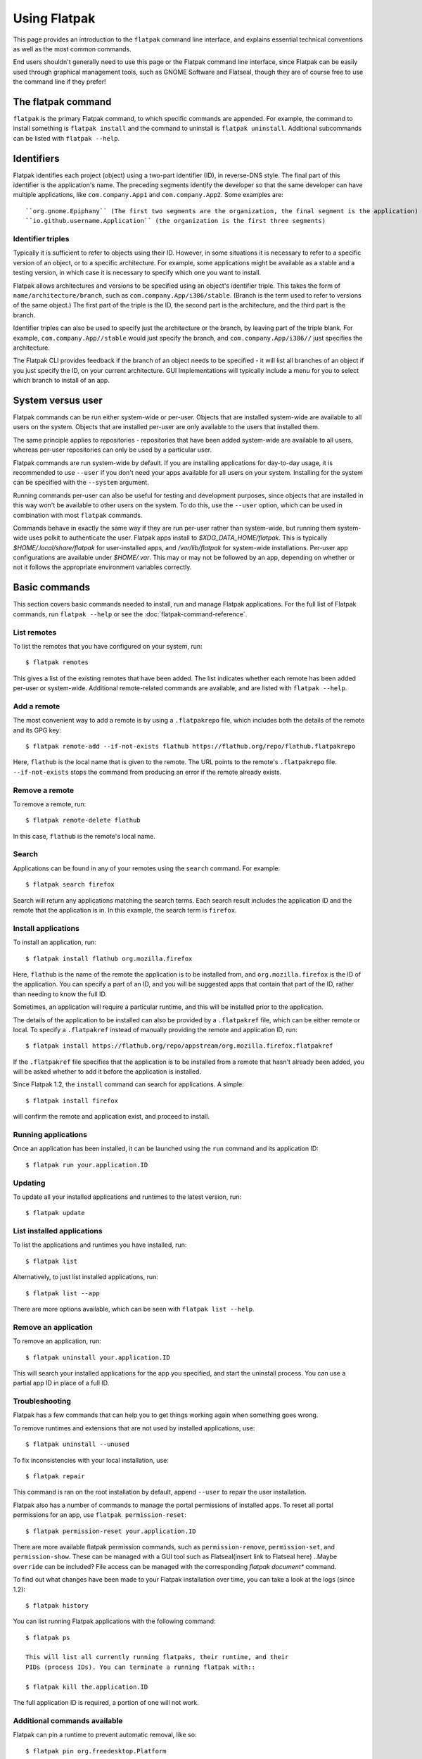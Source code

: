 
Using Flatpak
=============

This page provides an introduction to the ``flatpak`` command line interface,
and explains essential technical conventions as well as the most common
commands.

End users shouldn't generally need to use this page or the Flatpak command
line interface, since Flatpak can be easily used through graphical
management tools, such as GNOME Software and Flatseal, though they are of course 
free to use the command line if they prefer!


The flatpak command
--------------------

``flatpak`` is the primary Flatpak command, to which specific commands are
appended. For example, the command to install something is ``flatpak install``
and the command to uninstall is ``flatpak uninstall``. Additional subcommands 
can be listed with ``flatpak --help``.

Identifiers
-----------

Flatpak identifies each project (object) using a two-part identifier (ID),
in reverse-DNS style. The final part of this identifier is the application's name.
The preceding segments identify the developer so that the same developer can have 
multiple applications, like ``com.company.App1`` and ``com.company.App2``. 
Some examples are:: 

``org.gnome.Epiphany`` (The first two segments are the organization, the final segment is the application)
``io.github.username.Application`` (the organization is the first three segments)


Identifier triples
``````````````````

Typically it is sufficient to refer to objects using their ID. However,
in some situations it is necessary to refer to a specific version of an
object, or to a specific architecture. For example, some applications might
be available as a stable and a testing version, in which case it is necessary
to specify which one you want to install.

Flatpak allows architectures and versions to be specified using an object's
identifier triple. This takes the form of ``name/architecture/branch``,
such as ``com.company.App/i386/stable``. (Branch is the term used to refer
to versions of the same object.) The first part of the triple is the ID,
the second part is the architecture, and the third part is the branch.

Identifier triples can also be used to specify just the architecture
or the branch, by leaving part of the triple blank. For example,
``com.company.App//stable`` would just specify the branch, and
``com.company.App/i386//`` just specifies the architecture.

The Flatpak CLI provides feedback if the branch of an object needs to be 
specified - it will list all branches of an object if you just specify the 
ID, on your current architecture. GUI Implementations will typically 
include a menu for you to select which branch to install of an app.

System versus user
------------------

Flatpak commands can be run either system-wide or per-user. Objects that 
are installed system-wide are available to all users on the system. 
Objects that are installed per-user are only available to the users that 
installed them.

The same principle applies to repositories - repositories that have been
added system-wide are available to all users, whereas per-user repositories
can only be used by a particular user.

Flatpak commands are run system-wide by default. If you are installing 
applications for day-to-day usage, it is recommended to use ``--user`` if 
you don't need your apps available for all users on your system. Installing 
for the system can be specified with the ``--system`` argument.

Running commands per-user can also be useful for testing and development
purposes, since objects that are installed in this way won't be available
to other users on the system. To do this, use the ``--user`` option, which
can be used in combination with most ``flatpak`` commands.

Commands behave in exactly the same way if they are run per-user rather
than system-wide, but running them system-wide uses polkit to authenticate the user.
Flatpak apps install to `$XDG_DATA_HOME/flatpak`. This is typically `$HOME/.local/share/flatpak` 
for user-installed apps, and `/var/lib/flatpak` for system-wide installations.
Per-user app configurations are available under `$HOME/.var`. This may or may not be 
followed by an app, depending on whether or not it follows the appropriate environment 
variables correctly.

Basic commands
--------------

This section covers basic commands needed to install, run and manage Flatpak
applications. For the full list of Flatpak commands, run ``flatpak --help``
or see the :doc:`flatpak-command-reference`.

List remotes
````````````

To list the remotes that you have configured on your system, run::

  $ flatpak remotes

This gives a list of the existing remotes that have been added. The list
indicates whether each remote has been added per-user or system-wide.
Additional remote-related commands are available, and are listed with ``flatpak --help``.

Add a remote
````````````

The most convenient way to add a remote is by using a ``.flatpakrepo`` file,
which includes both the details of the remote and its GPG key::

 $ flatpak remote-add --if-not-exists flathub https://flathub.org/repo/flathub.flatpakrepo

Here, ``flathub`` is the local name that is given to the remote. The URL
points to the remote's ``.flatpakrepo`` file. ``--if-not-exists`` stops the
command from producing an error if the remote already exists.

Remove a remote
```````````````

To remove a remote, run::

 $ flatpak remote-delete flathub

In this case, ``flathub`` is the remote's local name.

Search
``````

Applications can be found in any of your remotes using the ``search``
command. For example::

 $ flatpak search firefox

Search will return any applications matching the search terms. Each search
result includes the application ID and the remote that the application is
in. In this example, the search term is ``firefox``.

Install applications
````````````````````

To install an application, run::

 $ flatpak install flathub org.mozilla.firefox

Here, ``flathub`` is the name of the remote the application is to be installed
from, and ``org.mozilla.firefox`` is the ID of the application. You can specify a 
part of an ID, and you will be suggested apps that contain that part of the 
ID, rather than needing to know the full ID.

Sometimes, an application will require a particular runtime, and this will
be installed prior to the application.

The details of the application to be installed can also be provided by a
``.flatpakref`` file, which can be either remote or local. To specify a
``.flatpakref`` instead of manually providing the remote and application
ID, run::

 $ flatpak install https://flathub.org/repo/appstream/org.mozilla.firefox.flatpakref

If the ``.flatpakref`` file specifies that the application is to be installed
from a remote that hasn't already been added, you will be asked whether to
add it before the application is installed.

Since Flatpak 1.2, the ``install`` command can search for applications. A
simple::

 $ flatpak install firefox

will confirm the remote and application exist, and proceed to install.

Running applications
````````````````````

Once an application has been installed, it can be launched using the ``run``
command and its application ID::

 $ flatpak run your.application.ID

Updating
````````

To update all your installed applications and runtimes to the latest version,
run::

 $ flatpak update

List installed applications
```````````````````````````

To list the applications and runtimes you have installed, run::

 $ flatpak list

Alternatively, to just list installed applications, run::

 $ flatpak list --app

There are more options available, which can be seen with ``flatpak list --help``.

Remove an application
`````````````````````

To remove an application, run::

 $ flatpak uninstall your.application.ID

This will search your installed applications for the app you specified, 
and start the uninstall process. You can use a partial app ID in place of a full ID.

Troubleshooting
```````````````

Flatpak has a few commands that can help you to get things working again when
something goes wrong.

To remove runtimes and extensions that are not used by installed applications,
use::

 $ flatpak uninstall --unused

To fix inconsistencies with your local installation, use::

 $ flatpak repair

This command is ran on the root installation by default, 
append ``--user`` to repair the user installation.

Flatpak also has a number of commands to manage the portal permissions of
installed apps. To reset all portal permissions for an app, use ``flatpak
permission-reset``::

 $ flatpak permission-reset your.application.ID

There are more available flatpak permission commands, such as 
``permission-remove``, ``permission-set``, and ``permission-show``.
These can be managed with a GUI tool such as Flatseal(insert link to Flatseal here)
..Maybe ``override`` can be included?
File access can be managed with the corresponding `flatpak document*` command.

To find out what changes have been made to your Flatpak installation over time,
you can take a look at the logs (since 1.2)::

 $ flatpak history

You can list running Flatpak applications with the following command::

 $ flatpak ps 

 This will list all currently running flatpaks, their runtime, and their 
 PIDs (process IDs). You can terminate a running flatpak with::

 $ flatpak kill the.application.ID

The full application ID is required, a portion of one will not work.

Additional commands available
`````````````````````````````
Flatpak can pin a runtime to prevent automatic removal, like so::

 $ flatpak pin org.freedesktop.Platform


It is posssible to enter a running Flatpak sandbox, and manipulate it as 
if it was an immutable operating system. To do this, run::

  $ flatpak enter your.running.Application command

The command can be a shell, or any other command of your choosing.

.. A specific version of an app can be set as the default, with the `make-current` command:
 This needs someone else to document it as well.

.. Someone please document the create-usb command.
 Applications or runtimes can be transferred to removable media, with the ``create-usb`` command::


..The "Build applications" section from ``--help`` needs to be documented as well.
